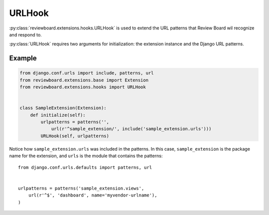 .. _url-hook:

=======
URLHook
=======

:py:class:`reviewboard.extensions.hooks.URLHook` is used to extend the URL
patterns that Review Board wil recognize and respond to.

:py:class:`URLHook` requires two arguments for initialization: the extension
instance and the Django URL patterns.


Example
=======

.. code-block:: python

    from django.conf.urls import include, patterns, url
    from reviewboard.extensions.base import Extension
    from reviewboard.extensions.hooks import URLHook


    class SampleExtension(Extension):
        def initialize(self):
            urlpatterns = patterns('',
                url(r'^sample_extension/', include('sample_extension.urls')))
            URLHook(self, urlpatterns)


Notice how ``sample_extension.urls`` was included in the patterns. In this
case, ``sample_extension`` is the package name for the extension, and ``urls``
is the module that contains the patterns::

    from django.conf.urls.defaults import patterns, url


    urlpatterns = patterns('sample_extension.views',
        url(r'^$', 'dashboard', name='myvendor-urlname'),
    )
